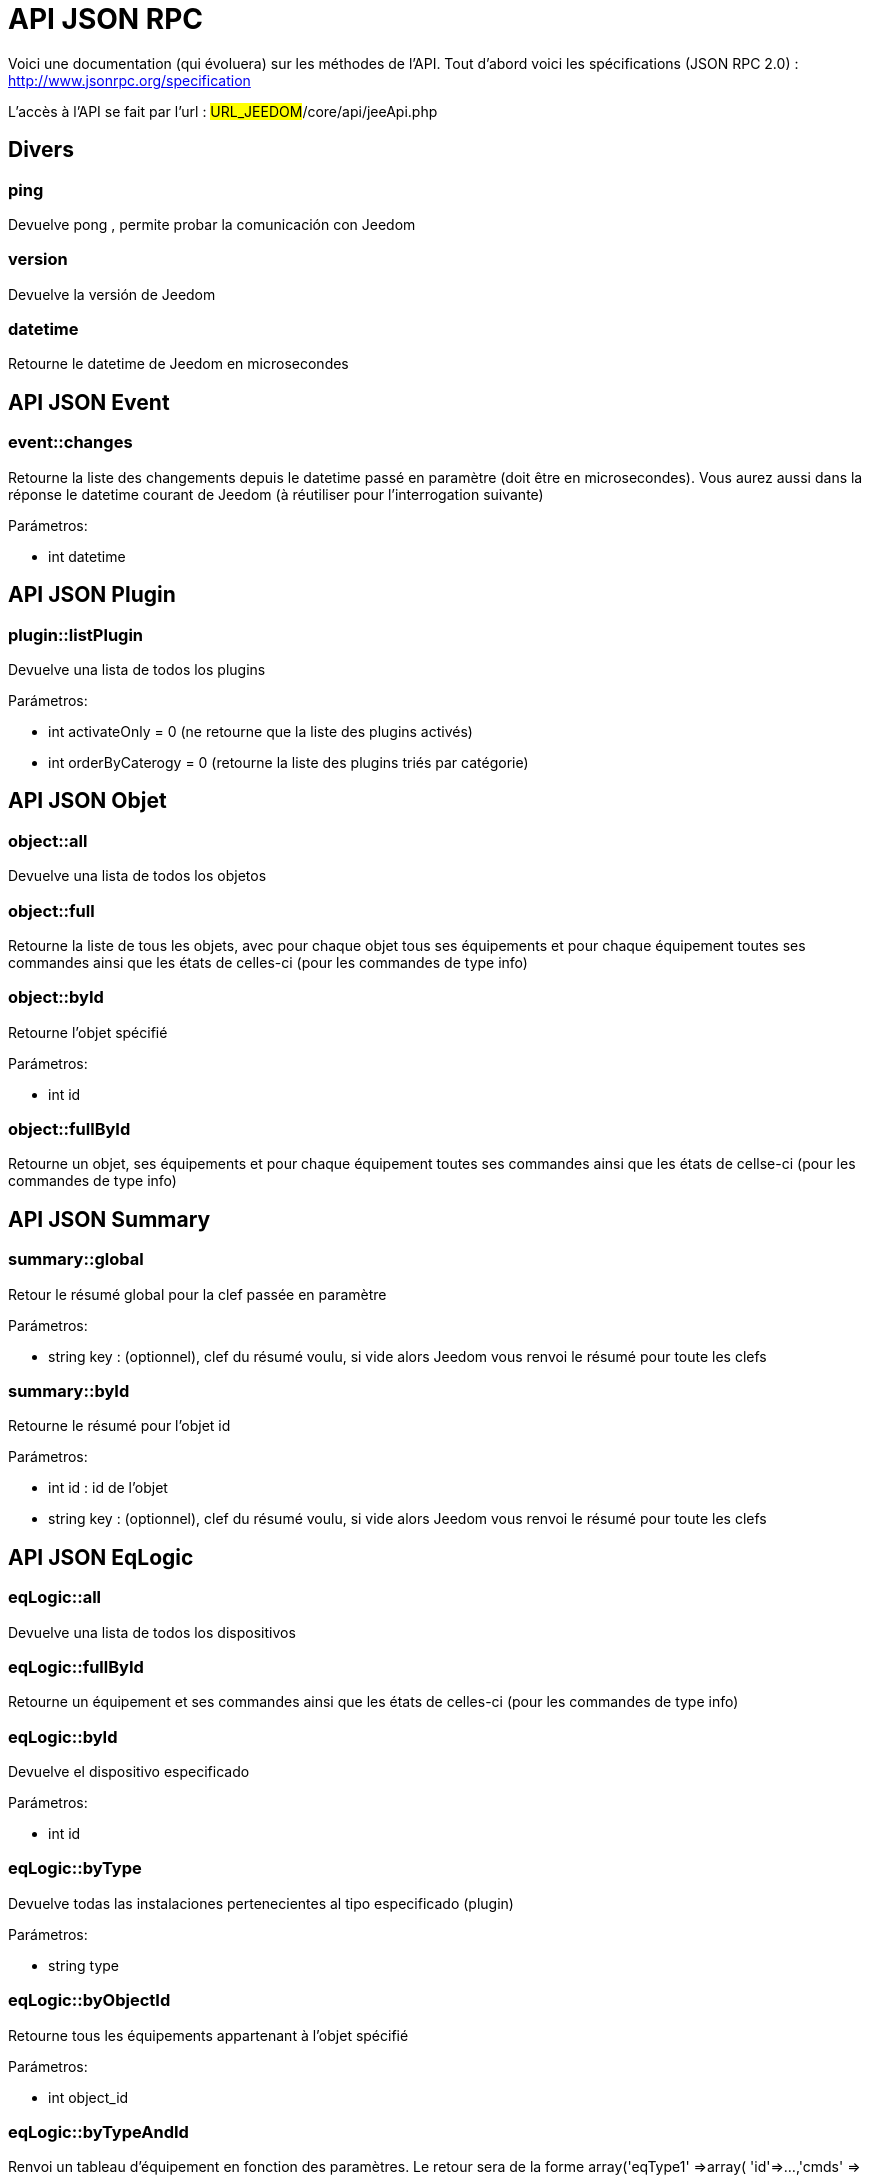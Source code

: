 = API JSON RPC

Voici une documentation (qui évoluera) sur les méthodes de l'API. Tout d'abord voici les spécifications (JSON RPC 2.0) : http://www.jsonrpc.org/specification

L'accès à l'API se fait par l'url : #URL_JEEDOM#/core/api/jeeApi.php

== Divers

=== ping

Devuelve pong , permite probar la comunicación con Jeedom

=== version

Devuelve la versión de Jeedom

=== datetime

Retourne le datetime de Jeedom en microsecondes

== API JSON Event

=== event::changes 

Retourne la liste des changements depuis le datetime passé en paramètre (doit être en microsecondes). Vous aurez aussi dans la réponse le datetime courant de Jeedom (à réutiliser pour l'interrogation suivante)

Parámetros:

- int datetime

== API JSON Plugin

=== plugin::listPlugin
Devuelve una lista de todos los plugins

Parámetros:

- int activateOnly = 0 (ne retourne que la liste des plugins activés)
- int orderByCaterogy = 0 (retourne la liste des plugins triés par catégorie)


== API JSON Objet

=== object::all
Devuelve una lista de todos los objetos

=== object::full
Retourne la liste de tous les objets, avec pour chaque objet tous ses équipements et pour chaque équipement toutes ses commandes ainsi que les états de celles-ci (pour les commandes de type info)

=== object::byId
Retourne l'objet spécifié

Parámetros:

- int id

=== object::fullById
Retourne un objet, ses équipements et pour chaque équipement toutes ses commandes ainsi que les états de cellse-ci (pour les commandes de type info)

== API JSON Summary

=== summary::global
Retour le résumé global pour la clef passée en paramètre

Parámetros:

- string key : (optionnel), clef du résumé voulu, si vide alors Jeedom vous renvoi le résumé pour toute les clefs

=== summary::byId
Retourne le résumé pour l'objet id

Parámetros:

- int id : id de l'objet
- string key : (optionnel), clef du résumé voulu, si vide alors Jeedom vous renvoi le résumé pour toute les clefs

== API JSON EqLogic
=== eqLogic::all
Devuelve una lista de todos los dispositivos

=== eqLogic::fullById
Retourne un équipement et ses commandes ainsi que les états de celles-ci (pour les commandes de type info)

=== eqLogic::byId
Devuelve el dispositivo especificado

Parámetros:

- int id

=== eqLogic::byType

Devuelve todas las instalaciones pertenecientes al tipo especificado (plugin)

Parámetros:

- string type

=== eqLogic::byObjectId
Retourne tous les équipements appartenant à l'objet spécifié

Parámetros:

- int object_id

=== eqLogic::byTypeAndId
Renvoi un tableau d'équipement en fonction des paramètres. Le retour sera de la forme array('eqType1' =>array( 'id'=>...,'cmds' => array(....)),'eqType2' =>array( 'id'=>...,'cmds' => array(....))....,id1 => array( 'id'=>...,'cmds' => array(....)),id2 => array( 'id'=>...,'cmds' => array(....))..)

Parámetros:

- string[] eqType = tableau des types d'équipements voulus
- int[] id = tableau des ID d'équipements personnalisés voulus

=== eqLogic::save
Devuelve el dispositivo guardado/creado

Parámetros:

- int id (vide si c'est une création)
- string eqType_name (type de l'équipement script, virtuel...)
- string $name
- string $logicalId = <nowiki>''</nowiki>
- int $object_id = null
- int $eqReal_id = null;
- int $isVisible = 0;
- int $isEnable = 0;
- array $configuration;
- int $timeout;
- array $category;

== API JSON Cmd

=== cmd::all
Devuelve la lista de todos los comandos

=== cmd::byId
Devuelve el comando especificado

Parámetros:

- int id

=== cmd::byEqLogicId
Devuelve todos los comandos que pertenecen al dispositivo especificado

Parámetros:

- int eqLogic_id

=== cmd::execCmd
Ejecuta el comando especificado

Parámetros:

- int id
- [options] Liste des options de la commande (dépend du type et du sous-type de la commande)

=== cmd::getStatistique
Retourne les statistiques sur la commande (ne marche que sur les commandes de type info et historisées)

Parámetros:

- int id
- string startTime : date de début de calcul des statistiques
- string endTime : date de fin de calcul des statistiques

=== cmd::getTendance
Devuelve la tendencia sobre el comando (no funciona con los comandos  tipo información e historicos)

Parámetros:

- int id
- string startTime : date de début de calcul de la tendance
- string endTime : date de fin de calcul de la tendance

=== cmd::getHistory
Retourne l'historique de la commande (ne marche que sur les commandes de type info et historisées)

Parámetros:

- int id
- string startTime : date de début de l'historique
- string endTime : date de fin de l'historique


== API JSON Scenario

=== scenario::all
Devuelve una lista de todos los escenarios

=== scenario::byId
Devuelve el escenario especificado

Parámetros:

- int id

=== scenario::changeState
Cambia el estado del escenario especificado.

Parámetros:

- int id
- string state : [run,stop,enable,disable]

== API JSON datastore (variable)

=== datastore::byTypeLinkIdKey
Récupère la valeur d'une variable stockée dans le datastore

Parámetros:

- string type : type de la valeur stockée (pour les scénarios c'est scenario)
- id linkId : -1 pour le global (valeur pour les scénarios par défaut, ou l'id du scénario)
- string key : nom de la valeur

=== datastore::save
Enregistre la valeur d'une variable dans le datastore

Parámetros:

- string type : type de la valeur stockée (pour les scénarios c'est scenario)
- id linkId : -1 pour le global (valeur pour les scénarios par défaut, ou l'id du scénario)
- string key : nom de la valeur
- mixte value : valeur à enregistrer

== API JSON Message

=== message::all
Devuelve una lista de todos los mensajes

=== message::removeAll
Elimina todos los mensajes

== API JSON Interaction

=== interact::tryToReply
Essaie de faire correspondre une demande avec une interaction, exécute l'action et répond en conséquence

Parámetros:

- query (phrase de la demande)

== API JSON System

=== jeedom::halt
Permet d'arrêter Jeedom

=== jeedom::reboot
Permite reiniciar Jeedom


== API JSON plugin

=== plugin::install
Installation/Mise à jour d'un plugin donné

Parámetros:

- string plugin_id : nom du plugin (nom logique)

=== plugin::remove
Suppression d'un plugin donné

Parámetros:

- string plugin_id : nom du plugin (nom logique)

== API JSON update

=== update::all
Devuelve una lista de todos los componentes instalados, sus versiones e información asociada

=== update::checkUpdate
Permet de vérifier les mises à jour

=== update::update
Permite actualizar Jeedom y todos los plugins

== API JSON Exemples
Voici un exemple d'utilisation de l'API. Pour l'exemple ci-dessous j'utilise https://github.com/jeedom/core/blob/stable/core/class/jsonrpcClient.class.php[cette class php] qui permet de simplifier l'utilisation de l'api.

Recuperar la lista de objetos:


[source,php]
$jsonrpc = new jsonrpcClient('#URL_JEEDOM#/core/api/jeeApi.php', #API_KEY#);
if($jsonrpc->sendRequest('object::all', array())){
    print_r($jsonrpc->getResult());
}else{
    echo $jsonrpc->getError();
}
 
Exécution d'une commande (avec comme option un titre et un message)


[source,php]
$jsonrpc = new jsonrpcClient('#URL_JEEDOM#/core/api/jeeApi.php', #API_KEY#);
if($jsonrpc->sendRequest('cmd::execCmd', array('id' => #cmd_id#, 'options' => array('title' => 'Coucou', 'message' => 'Ca marche')))){
    echo 'OK';
}else{
    echo $jsonrpc->getError();
}
 
L'API est bien sur utilisable avec d'autres langages (simplement un post sur une page) 